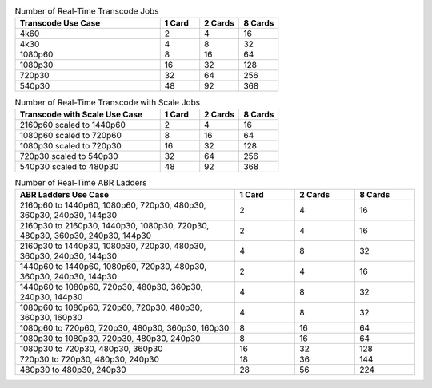 .. list-table:: Number of Real-Time Transcode Jobs
   :widths: 55 15 15 15
   :header-rows: 1

   * - Transcode Use Case
     - 1 Card
     - 2 Cards
     - 8 Cards
   * - 4k60
     - 2
     - 4
     - 16
   * - 4k30
     - 4
     - 8
     - 32
   * - 1080p60
     - 8
     - 16
     - 64
   * - 1080p30
     - 16
     - 32
     - 128
   * - 720p30
     - 32
     - 64
     - 256
   * - 540p30
     - 48
     - 92
     - 368


.. list-table:: Number of Real-Time Transcode with Scale Jobs
   :widths: 55 15 15 15
   :header-rows: 1

   * - Transcode with Scale Use Case
     - 1 Card
     - 2 Cards
     - 8 Cards
   * - 2160p60 scaled to 1440p60
     - 2
     - 4
     - 16
   * - 1080p60 scaled to 720p60
     - 8
     - 16
     - 64
   * - 1080p30 scaled to 720p30
     - 16
     - 32
     - 128
   * - 720p30 scaled to 540p30
     - 32
     - 64
     - 256
   * - 540p30 scaled to 480p30
     - 48
     - 92
     - 368


.. list-table:: Number of Real-Time ABR Ladders
   :widths: 55 15 15 15
   :header-rows: 1

   * - ABR Ladders Use Case
     - 1 Card
     - 2 Cards
     - 8 Cards
   * - 2160p60 to 1440p60, 1080p60, 720p30, 480p30, 360p30, 240p30, 144p30
     - 2                  
     - 4            
     - 16
   * - 2160p30 to 2160p30, 1440p30, 1080p30, 720p30, 480p30, 360p30, 240p30, 144p30
     - 2
     - 4
     - 16
   * - 2160p30 to 1440p30, 1080p30, 720p30, 480p30, 360p30, 240p30, 144p30
     - 4
     - 8
     - 32
   * - 1440p60 to 1440p60, 1080p60, 720p30, 480p30, 360p30, 240p30, 144p30
     - 2
     - 4
     - 16
   * - 1440p60 to 1080p60, 720p30, 480p30, 360p30, 240p30, 144p30
     - 4
     - 8
     - 32     
   * - 1080p60 to 1080p60, 720p60, 720p30, 480p30, 360p30, 160p30
     - 4
     - 8
     - 32
   * - 1080p60 to 720p60, 720p30, 480p30, 360p30, 160p30
     - 8
     - 16
     - 64
   * - 1080p30 to 1080p30, 720p30, 480p30, 240p30
     - 8
     - 16
     - 64
   * - 1080p30 to 720p30, 480p30, 360p30
     - 16
     - 32
     - 128
   * - 720p30 to 720p30, 480p30, 240p30
     - 18
     - 36
     - 144
   * - 480p30 to 480p30, 240p30
     - 28
     - 56
     - 224


..
  ------------
  
  © Copyright 2020-2023, Advanced Micro Devices, Inc.
  
  Licensed under the Apache License, Version 2.0 (the "License"); you may not use this file except in compliance with the License. You may obtain a copy of the License at
  
  http://www.apache.org/licenses/LICENSE-2.0
  
  Unless required by applicable law or agreed to in writing, software distributed under the License is distributed on an "AS IS" BASIS, WITHOUT WARRANTIES OR CONDITIONS OF ANY KIND, either express or implied. See the License for the specific language governing permissions and limitations under the License.